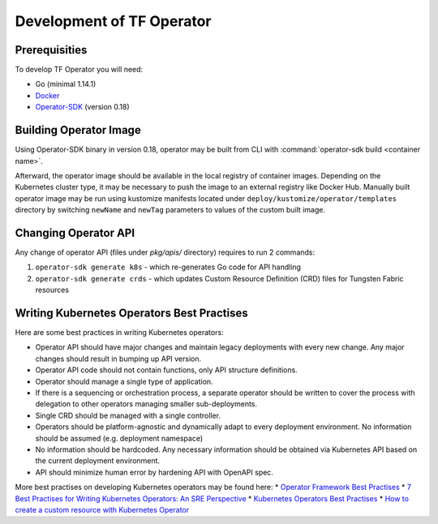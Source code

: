 Development of TF Operator
==========================

Prerequisities
--------------

To develop TF Operator you will need:

* Go (minimal 1.14.1)
* `Docker <https://github.com/operator-framework/operator-sdk/>`_
* `Operator-SDK <https://github.com/operator-framework/operator-sdk/>`_ (version 0.18)

Building Operator Image
-----------------------

Using Operator-SDK binary in version 0.18, operator may be built from CLI with :command:`operator-sdk build <container name>`.

Afterward, the operator image should be available in the local registry of container images.
Depending on the Kubernetes cluster type, it may be necessary to push the image to an external registry like Docker Hub.
Manually built operator image may be run using kustomize manifests located under ``deploy/kustomize/operator/templates`` directory
by switching ``newName`` and ``newTag`` parameters to values of the custom built image.

Changing Operator API
---------------------

Any change of operator API (files under `pkg/apis/` directory) requires to run 2 commands:

#. ``operator-sdk generate k8s`` - which re-generates Go code for API handling
#. ``operator-sdk generate crds`` - which updates Custom Resource Definition (CRD) files for Tungsten Fabric resources

Writing Kubernetes Operators Best Practises
-------------------------------------------

Here are some best practices in writing Kubernetes operators:

* Operator API should have major changes and maintain legacy deployments with every new change. Any major changes should result in bumping up API version.
* Operator API code should not contain functions, only API structure definitions.
* Operator should manage a single type of application.
* If there is a sequencing or orchestration process, a separate operator should be written to cover the process with delegation to other operators managing smaller sub-deployments.
* Single CRD should be managed with a single controller.
* Operators should be platform-agnostic and dynamically adapt to every deployment environment. No information should be assumed (e.g. deployment namespace)
* No information should be hardcoded. Any necessary information should be obtained via Kubernetes API based on the current deployment environment.
* API should minimize human error by hardening API with OpenAPI spec.

More best practises on developing Kubernetes operators may be found here:
* `Operator Framework Best Practises <https://github.com/operator-framework/community-operators/blob/master/docs/best-practices.md>`_
* `7 Best Practises for Writing Kubernetes Operators: An SRE Perspective <https://www.openshift.com/blog/7-best-practices-for-writing-kubernetes-operators-an-sre-perspective>`_
* `Kubernetes Operators Best Practises <https://www.openshift.com/blog/kubernetes-operators-best-practices>`_
* `How to create a custom resource with Kubernetes Operator <https://codilime.com/how-to-create-a-custom-resource-with-kubernetes-operator/>`_

